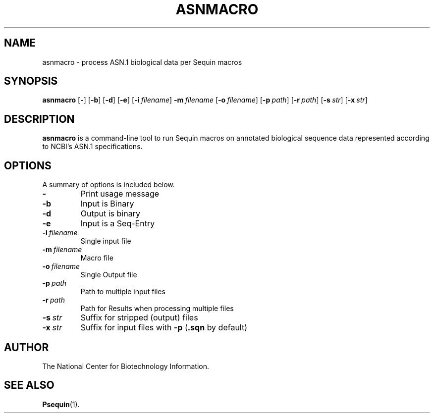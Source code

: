 .TH ASNMACRO 1 2011-09-02 NCBI "NCBI Tools User's Manual"
.SH NAME
asnmacro \- process ASN.1 biological data per Sequin macros
.SH SYNOPSIS
.B asnmacro
[\|\fB\-\fP\|]
[\|\fB\-b\fP\|]
[\|\fB\-d\fP\|]
[\|\fB\-e\fP\|]
[\|\fB\-i\fP\ \fIfilename\fP\|]
\|\fB\-m\fP\ \fIfilename\fP
[\|\fB\-o\fP\ \fIfilename\fP\|]
[\|\fB\-p\fP\ \fIpath\fP\|]
[\|\fB\-r\fP\ \fIpath\fP\|]
[\|\fB\-s\fP\ \fIstr\fP\|]
[\|\fB\-x\fP\ \fIstr\fP\|]
.SH DESCRIPTION
\fBasnmacro\fP is a command-line tool to run Sequin macros on
annotated biological sequence data represented according to NCBI's
ASN.1 specifications.
.SH OPTIONS
A summary of options is included below.
.TP
\fB\-\fP
Print usage message
.TP
\fB\-b\fP
Input is Binary
.TP
\fB\-d\fP
Output is binary
.TP
\fB\-e\fP
Input is a Seq-Entry
.TP
\fB\-i\fP\ \fIfilename\fP
Single input file
.TP
\fB\-m\fP\ \fIfilename\fP
Macro file
.TP
\fB\-o\fP\ \fIfilename\fP
Single Output file
.TP
\fB\-p\fP\ \fIpath\fP
Path to multiple input files
.TP
\fB\-r\fP\ \fIpath\fP
Path for Results when processing multiple files
.TP
\fB\-s\fP\ \fIstr\fP
Suffix for stripped (output) files
.TP
\fB\-x\fP\ \fIstr\fP
Suffix for input files with \fB-p\fP (\fB.sqn\fP by default)
.SH AUTHOR
The National Center for Biotechnology Information.
.SH SEE ALSO
.ad l
.BR Psequin (1).
